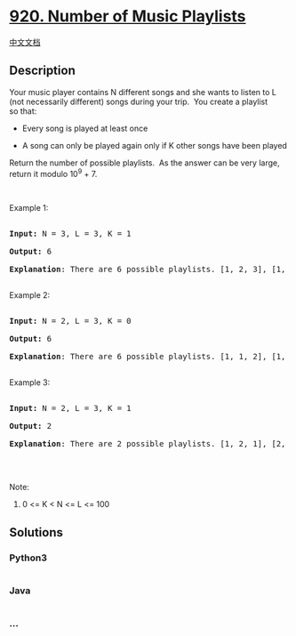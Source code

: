 * [[https://leetcode.com/problems/number-of-music-playlists][920. Number
of Music Playlists]]
  :PROPERTIES:
  :CUSTOM_ID: number-of-music-playlists
  :END:
[[./solution/0900-0999/0920.Number of Music Playlists/README.org][中文文档]]

** Description
   :PROPERTIES:
   :CUSTOM_ID: description
   :END:

#+begin_html
  <p>
#+end_html

Your music player contains N different songs and she wants to listen to
L (not necessarily different) songs during your trip.  You create a
playlist so that:

#+begin_html
  </p>
#+end_html

#+begin_html
  <ul>
#+end_html

#+begin_html
  <li>
#+end_html

Every song is played at least once

#+begin_html
  </li>
#+end_html

#+begin_html
  <li>
#+end_html

A song can only be played again only if K other songs have been played

#+begin_html
  </li>
#+end_html

#+begin_html
  </ul>
#+end_html

#+begin_html
  <p>
#+end_html

Return the number of possible playlists.  As the answer can be very
large, return it modulo 10^9 + 7.

#+begin_html
  </p>
#+end_html

#+begin_html
  <p>
#+end_html

 

#+begin_html
  </p>
#+end_html

#+begin_html
  <p>
#+end_html

Example 1:

#+begin_html
  </p>
#+end_html

#+begin_html
  <pre>

  <strong>Input: </strong>N = <span id="example-input-1-1">3</span>, L = <span id="example-input-1-2">3</span>, K = <span id="example-input-1-3">1</span>

  <strong>Output: </strong><span id="example-output-1">6

  <strong>Explanation</strong>: </span><span>There are 6 possible playlists. [1, 2, 3], [1, 3, 2], [2, 1, 3], [2, 3, 1], [3, 1, 2], [3, 2, 1].</span>

  </pre>
#+end_html

#+begin_html
  <p>
#+end_html

Example 2:

#+begin_html
  </p>
#+end_html

#+begin_html
  <pre>

  <strong>Input: </strong>N = <span id="example-input-2-1">2</span>, L = <span id="example-input-2-2">3</span>, K = <span id="example-input-2-3">0</span>

  <strong>Output: </strong><span id="example-output-2">6

  </span><span id="example-output-1"><strong>Explanation</strong>: </span><span>There are 6 possible playlists. [1, 1, 2], [1, 2, 1], [2, 1, 1], [2, 2, 1], [2, 1, 2], [1, 2, 2]</span>

  </pre>
#+end_html

#+begin_html
  <p>
#+end_html

Example 3:

#+begin_html
  </p>
#+end_html

#+begin_html
  <pre>

  <strong>Input: </strong>N = <span id="example-input-3-1">2</span>, L = <span id="example-input-3-2">3</span>, K = <span id="example-input-3-3">1</span>

  <strong>Output: </strong><span id="example-output-3">2

  <strong>Explanation</strong>: </span><span>There are 2 possible playlists. [1, 2, 1], [2, 1, 2]</span>

  </pre>
#+end_html

#+begin_html
  <p>
#+end_html

 

#+begin_html
  </p>
#+end_html

#+begin_html
  <p>
#+end_html

Note:

#+begin_html
  </p>
#+end_html

#+begin_html
  <ol>
#+end_html

#+begin_html
  <li>
#+end_html

0 <= K < N <= L <= 100

#+begin_html
  </li>
#+end_html

#+begin_html
  </ol>
#+end_html

** Solutions
   :PROPERTIES:
   :CUSTOM_ID: solutions
   :END:

#+begin_html
  <!-- tabs:start -->
#+end_html

*** *Python3*
    :PROPERTIES:
    :CUSTOM_ID: python3
    :END:
#+begin_src python
#+end_src

*** *Java*
    :PROPERTIES:
    :CUSTOM_ID: java
    :END:
#+begin_src java
#+end_src

*** *...*
    :PROPERTIES:
    :CUSTOM_ID: section
    :END:
#+begin_example
#+end_example

#+begin_html
  <!-- tabs:end -->
#+end_html
